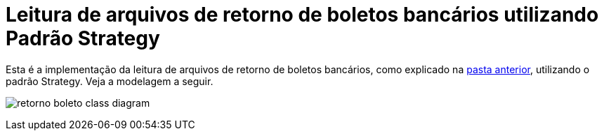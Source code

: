 :imagesdir: ../../images/patterns/strategy
:source-highlighter: highlightjs
:numbered:
:unsafe:

ifdef::env-github[]
:outfilesuffix: .adoc
:caution-caption: :fire:
:important-caption: :exclamation:
:note-caption: :paperclip:
:tip-caption: :bulb:
:warning-caption: :warning:
endif::[]

= Leitura de arquivos de retorno de boletos bancários utilizando Padrão Strategy

Esta é a implementação da leitura de arquivos de retorno de boletos bancários, como explicado na link:../[pasta anterior],
utilizando o padrão Strategy. Veja a modelagem a seguir.

image:retorno-boleto-class-diagram.png[]

